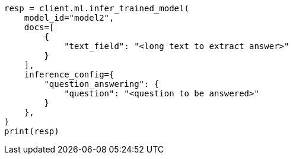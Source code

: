 // This file is autogenerated, DO NOT EDIT
// ml/trained-models/apis/infer-trained-model.asciidoc:1008

[source, python]
----
resp = client.ml.infer_trained_model(
    model_id="model2",
    docs=[
        {
            "text_field": "<long text to extract answer>"
        }
    ],
    inference_config={
        "question_answering": {
            "question": "<question to be answered>"
        }
    },
)
print(resp)
----
